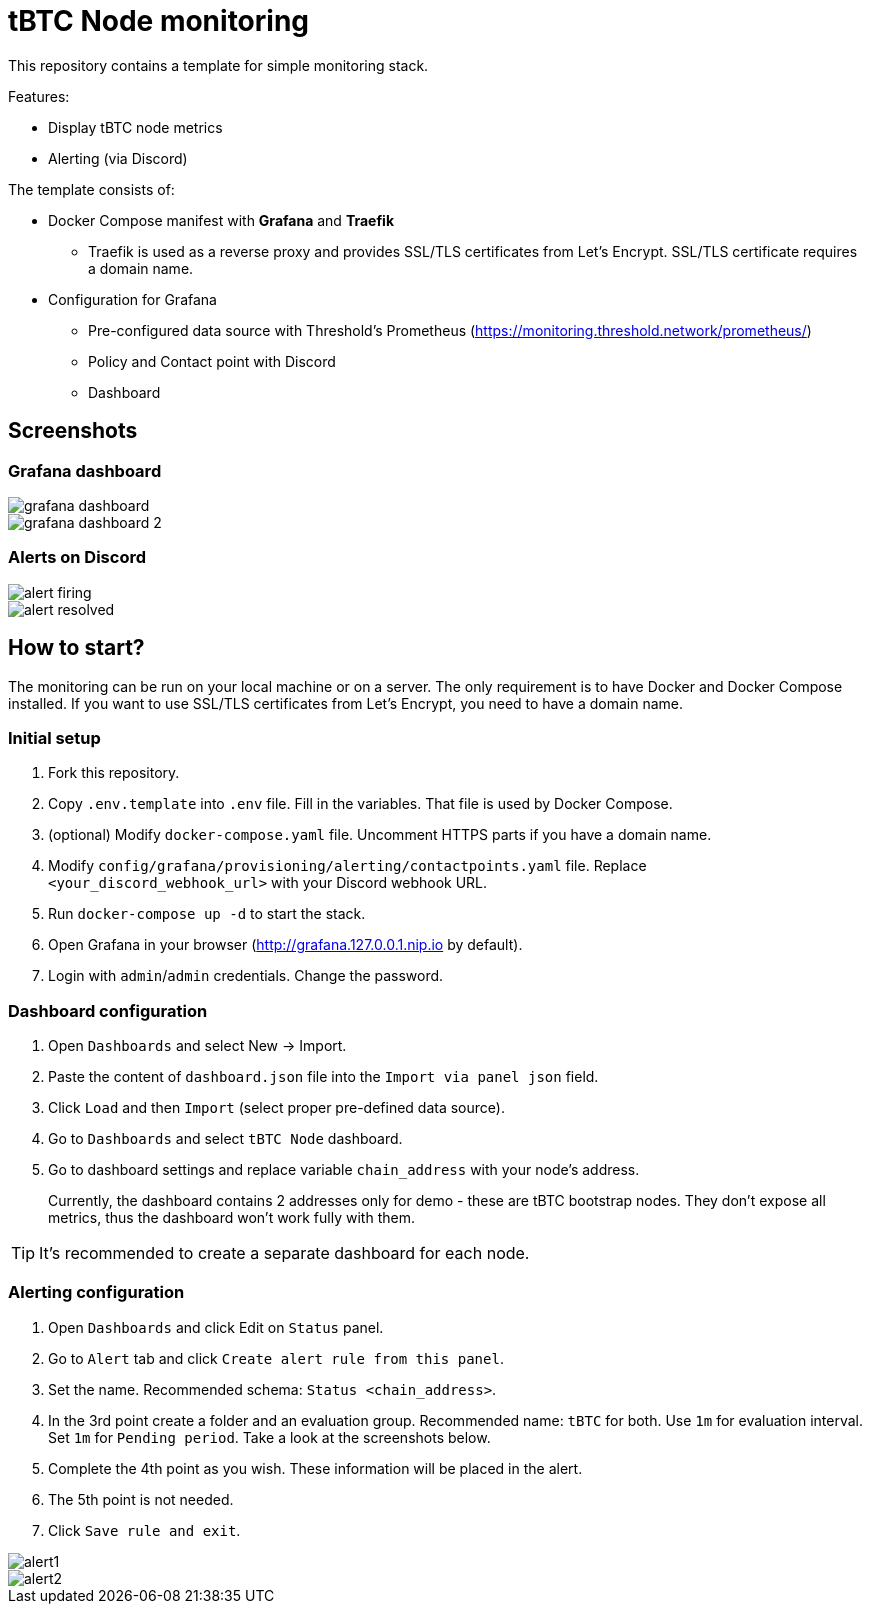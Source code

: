 ifdef::env-github[]
:tip-caption: :bulb:
:note-caption: :information_source:
:important-caption: :heavy_exclamation_mark:
:caution-caption: :fire:
:warning-caption: :warning:
endif::[]

// enable icons in the VSCode extension
:icons: font

= tBTC Node monitoring

This repository contains a template for simple monitoring stack.


Features:

* Display tBTC node metrics
* Alerting (via Discord)


The template consists of:

* Docker Compose manifest with **Grafana** and **Traefik**
** Traefik is used as a reverse proxy and provides SSL/TLS certificates
from Let's Encrypt. SSL/TLS certificate requires a domain name.
* Configuration for Grafana
** Pre-configured data source with Threshold's Prometheus (https://monitoring.threshold.network/prometheus/)
** Policy and Contact point with Discord
** Dashboard

== Screenshots

=== Grafana dashboard

image::./docs/grafana-dashboard.png[]
image::./docs/grafana-dashboard-2.png[]

=== Alerts on Discord

image::./docs/alert-firing.png[]
image::./docs/alert-resolved.png[]


== How to start?

The monitoring can be run on your local machine or on a server.
The only requirement is to have Docker and Docker Compose installed.
If you want to use SSL/TLS certificates from Let's Encrypt, you need to have
a domain name.

=== Initial setup

1. Fork this repository.
2. Copy `.env.template` into `.env` file. Fill in the variables. That file is
used by Docker Compose.
3. (optional) Modify `docker-compose.yaml` file. Uncomment HTTPS parts if you have
a domain name.
4. Modify `config/grafana/provisioning/alerting/contactpoints.yaml` file. Replace
`<your_discord_webhook_url>` with your Discord webhook URL.
5. Run `docker-compose up -d` to start the stack.
6. Open Grafana in your browser (http://grafana.127.0.0.1.nip.io by default).
7. Login with `admin`/`admin` credentials. Change the password.

=== Dashboard configuration

1. Open `Dashboards` and select New -> Import.
2. Paste the content of `dashboard.json` file into the `Import via panel json` field.
3. Click `Load` and then `Import` (select proper pre-defined data source).
4. Go to `Dashboards` and select `tBTC Node` dashboard.
5. Go to dashboard settings and replace variable `chain_address` with your node's address.
+
Currently, the dashboard contains 2 addresses only for demo - these are tBTC bootstrap nodes.
They don't expose all metrics, thus the dashboard won't work fully with them.

TIP: It's recommended to create a separate dashboard for each node.

=== Alerting configuration

1. Open `Dashboards` and click Edit on `Status` panel.
2. Go to `Alert` tab and click `Create alert rule from this panel`.
3. Set the name. Recommended schema: `Status <chain_address>`.
4. In the 3rd point create a folder and an evaluation group.
Recommended name: `tBTC` for both. Use `1m` for evaluation interval. Set `1m` for
`Pending period`. Take a look at the screenshots below.
5. Complete the 4th point as you wish. These information will be placed in the alert.
6. The 5th point is not needed.
7. Click `Save rule and exit`.

image::./docs/alert1.png[]
image::./docs/alert2.png[]
